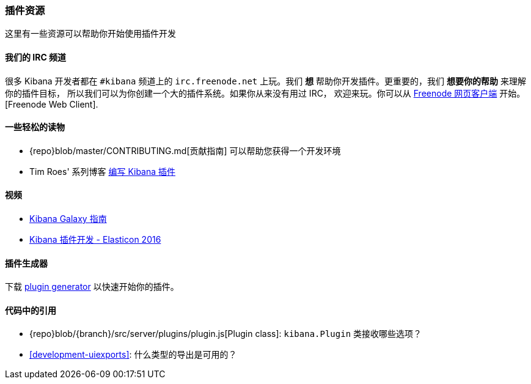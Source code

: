 [[development-plugin-resources]]
=== 插件资源

这里有一些资源可以帮助你开始使用插件开发

[float]
==== 我们的 IRC 频道
很多 Kibana 开发者都在 `#kibana` 频道上的 `irc.freenode.net` 上玩。我们 *想* 帮助你开发插件。更重要的，我们 *想要你的帮助* 来理解你的插件目标， 所以我们可以为你创建一个大的插件系统。如果你从来没有用过 IRC， 欢迎来玩。你可以从 http://webchat.freenode.net/?channels=kibana[Freenode 网页客户端] 开始。
[Freenode Web Client].

[float]
==== 一些轻松的读物
- {repo}blob/master/CONTRIBUTING.md[贡献指南] 可以帮助您获得一个开发环境
- Tim Roes' 系列博客 https://www.timroes.de/2016/02/21/writing-kibana-plugins-custom-applications/[编写 Kibana 插件]

[float]
==== 视频
- https://www.elastic.co/elasticon/2015/sf/contributors-guide-to-the-kibana-galaxy[Kibana Galaxy 指南]
- https://www.elastic.co/elasticon/conf/2016/sf/how-to-build-your-own-kibana-plugins[Kibana 插件开发 - Elasticon 2016]

[float]
==== 插件生成器

下载 https://github.com/elastic/generator-kibana-plugin[plugin generator] 以快速开始你的插件。

[float]
==== 代码中的引用
 - {repo}blob/{branch}/src/server/plugins/plugin.js[Plugin class]:  `kibana.Plugin` 类接收哪些选项？
 - <<development-uiexports>>: 什么类型的导出是可用的？
